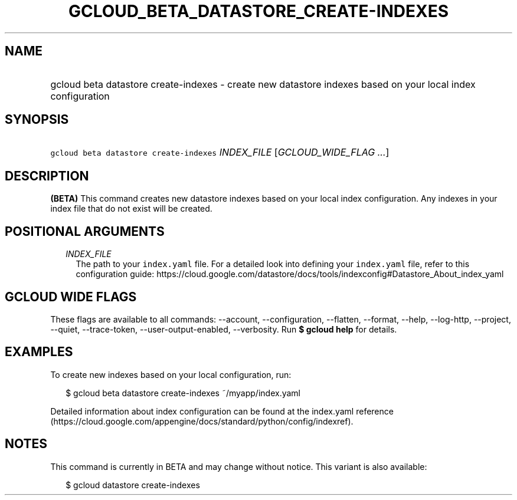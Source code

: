 
.TH "GCLOUD_BETA_DATASTORE_CREATE\-INDEXES" 1



.SH "NAME"
.HP
gcloud beta datastore create\-indexes \- create new datastore indexes based on your local index configuration



.SH "SYNOPSIS"
.HP
\f5gcloud beta datastore create\-indexes\fR \fIINDEX_FILE\fR [\fIGCLOUD_WIDE_FLAG\ ...\fR]



.SH "DESCRIPTION"

\fB(BETA)\fR This command creates new datastore indexes based on your local
index configuration. Any indexes in your index file that do not exist will be
created.



.SH "POSITIONAL ARGUMENTS"

.RS 2m
.TP 2m
\fIINDEX_FILE\fR
The path to your \f5index.yaml\fR file. For a detailed look into defining your
\f5index.yaml\fR file, refer to this configuration guide:
https://cloud.google.com/datastore/docs/tools/indexconfig#Datastore_About_index_yaml


.RE
.sp

.SH "GCLOUD WIDE FLAGS"

These flags are available to all commands: \-\-account, \-\-configuration,
\-\-flatten, \-\-format, \-\-help, \-\-log\-http, \-\-project, \-\-quiet,
\-\-trace\-token, \-\-user\-output\-enabled, \-\-verbosity. Run \fB$ gcloud
help\fR for details.



.SH "EXAMPLES"

To create new indexes based on your local configuration, run:

.RS 2m
$ gcloud beta datastore create\-indexes ~/myapp/index.yaml
.RE

Detailed information about index configuration can be found at the index.yaml
reference
(https://cloud.google.com/appengine/docs/standard/python/config/indexref).



.SH "NOTES"

This command is currently in BETA and may change without notice. This variant is
also available:

.RS 2m
$ gcloud datastore create\-indexes
.RE

